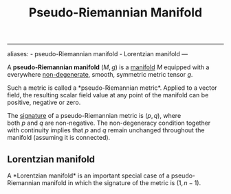 :PROPERTIES:
:ID: FA18C9A1-CAA7-4F77-BA79-CBC201F8B4AB
:END:
#+title: Pseudo-Riemannian Manifold

--------------

aliases: - pseudo-Riemannian manifold - Lorentzian manifold
---

A *pseudo-Riemannian manifold* \((M, g)\) is a [[id:58660F1E-EB64-4506-81E9-63FF79BD2E76][manifold]] \(M\) equipped with a everywhere [[id:09B650EA-B258-4702-9130-A9282B2ABD3F][non-degenerate]], smooth, symmetric metric tensor \(g\).

Such a metric is called a *pseudo-Riemannian metric*. Applied to a vector field, the resulting scalar field value at any point of the manifold can be positive, negative or zero.

The [[id:7746A09C-92C0-4625-A43C-A5AF98BE441C][signature]] of a pseudo-Riemannian metric is \((p, q)\), where both \(p\) and \(q\) are non-negative. The non-degeneracy condition together with continuity implies that \(p\) and \(q\) remain unchanged throughout the manifold (assuming it is connected).

** Lorentzian manifold
A *Lorentzian manifold* is an important special case of a pseudo-Riemannian manifold in which the signature of the metric is \((1, n−1)\).
